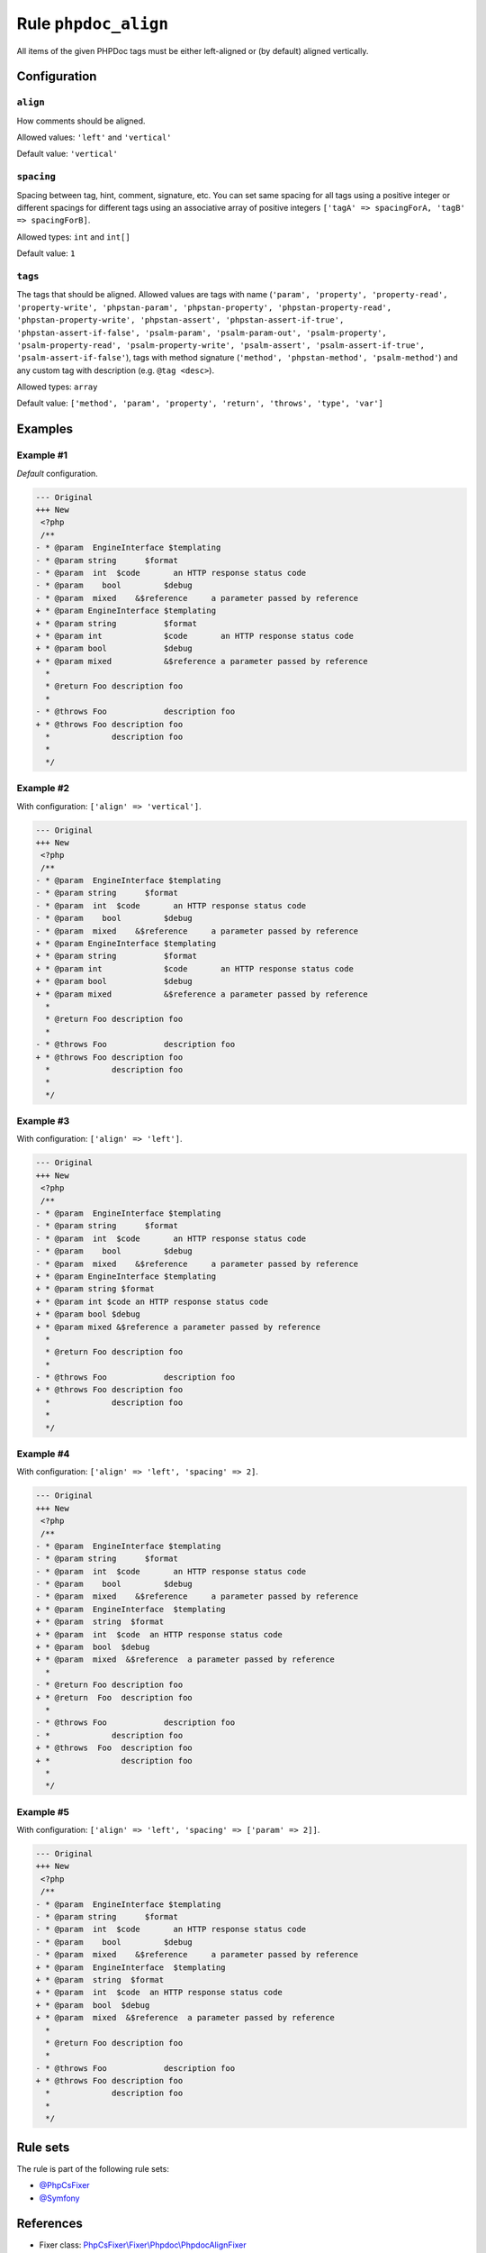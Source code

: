 =====================
Rule ``phpdoc_align``
=====================

All items of the given PHPDoc tags must be either left-aligned or (by default)
aligned vertically.

Configuration
-------------

``align``
~~~~~~~~~

How comments should be aligned.

Allowed values: ``'left'`` and ``'vertical'``

Default value: ``'vertical'``

``spacing``
~~~~~~~~~~~

Spacing between tag, hint, comment, signature, etc. You can set same spacing for
all tags using a positive integer or different spacings for different tags using
an associative array of positive integers ``['tagA' => spacingForA, 'tagB' =>
spacingForB]``.

Allowed types: ``int`` and ``int[]``

Default value: ``1``

``tags``
~~~~~~~~

The tags that should be aligned. Allowed values are tags with name (``'param',
'property', 'property-read', 'property-write', 'phpstan-param',
'phpstan-property', 'phpstan-property-read', 'phpstan-property-write',
'phpstan-assert', 'phpstan-assert-if-true', 'phpstan-assert-if-false',
'psalm-param', 'psalm-param-out', 'psalm-property', 'psalm-property-read',
'psalm-property-write', 'psalm-assert', 'psalm-assert-if-true',
'psalm-assert-if-false'``), tags with method signature (``'method',
'phpstan-method', 'psalm-method'``) and any custom tag with description (e.g.
``@tag <desc>``).

Allowed types: ``array``

Default value: ``['method', 'param', 'property', 'return', 'throws', 'type', 'var']``

Examples
--------

Example #1
~~~~~~~~~~

*Default* configuration.

.. code-block:: diff

   --- Original
   +++ New
    <?php
    /**
   - * @param  EngineInterface $templating
   - * @param string      $format
   - * @param  int  $code       an HTTP response status code
   - * @param    bool         $debug
   - * @param  mixed    &$reference     a parameter passed by reference
   + * @param EngineInterface $templating
   + * @param string          $format
   + * @param int             $code       an HTTP response status code
   + * @param bool            $debug
   + * @param mixed           &$reference a parameter passed by reference
     *
     * @return Foo description foo
     *
   - * @throws Foo            description foo
   + * @throws Foo description foo
     *             description foo
     *
     */

Example #2
~~~~~~~~~~

With configuration: ``['align' => 'vertical']``.

.. code-block:: diff

   --- Original
   +++ New
    <?php
    /**
   - * @param  EngineInterface $templating
   - * @param string      $format
   - * @param  int  $code       an HTTP response status code
   - * @param    bool         $debug
   - * @param  mixed    &$reference     a parameter passed by reference
   + * @param EngineInterface $templating
   + * @param string          $format
   + * @param int             $code       an HTTP response status code
   + * @param bool            $debug
   + * @param mixed           &$reference a parameter passed by reference
     *
     * @return Foo description foo
     *
   - * @throws Foo            description foo
   + * @throws Foo description foo
     *             description foo
     *
     */

Example #3
~~~~~~~~~~

With configuration: ``['align' => 'left']``.

.. code-block:: diff

   --- Original
   +++ New
    <?php
    /**
   - * @param  EngineInterface $templating
   - * @param string      $format
   - * @param  int  $code       an HTTP response status code
   - * @param    bool         $debug
   - * @param  mixed    &$reference     a parameter passed by reference
   + * @param EngineInterface $templating
   + * @param string $format
   + * @param int $code an HTTP response status code
   + * @param bool $debug
   + * @param mixed &$reference a parameter passed by reference
     *
     * @return Foo description foo
     *
   - * @throws Foo            description foo
   + * @throws Foo description foo
     *             description foo
     *
     */

Example #4
~~~~~~~~~~

With configuration: ``['align' => 'left', 'spacing' => 2]``.

.. code-block:: diff

   --- Original
   +++ New
    <?php
    /**
   - * @param  EngineInterface $templating
   - * @param string      $format
   - * @param  int  $code       an HTTP response status code
   - * @param    bool         $debug
   - * @param  mixed    &$reference     a parameter passed by reference
   + * @param  EngineInterface  $templating
   + * @param  string  $format
   + * @param  int  $code  an HTTP response status code
   + * @param  bool  $debug
   + * @param  mixed  &$reference  a parameter passed by reference
     *
   - * @return Foo description foo
   + * @return  Foo  description foo
     *
   - * @throws Foo            description foo
   - *             description foo
   + * @throws  Foo  description foo
   + *               description foo
     *
     */

Example #5
~~~~~~~~~~

With configuration: ``['align' => 'left', 'spacing' => ['param' => 2]]``.

.. code-block:: diff

   --- Original
   +++ New
    <?php
    /**
   - * @param  EngineInterface $templating
   - * @param string      $format
   - * @param  int  $code       an HTTP response status code
   - * @param    bool         $debug
   - * @param  mixed    &$reference     a parameter passed by reference
   + * @param  EngineInterface  $templating
   + * @param  string  $format
   + * @param  int  $code  an HTTP response status code
   + * @param  bool  $debug
   + * @param  mixed  &$reference  a parameter passed by reference
     *
     * @return Foo description foo
     *
   - * @throws Foo            description foo
   + * @throws Foo description foo
     *             description foo
     *
     */

Rule sets
---------

The rule is part of the following rule sets:

- `@PhpCsFixer <./../../ruleSets/PhpCsFixer.rst>`_
- `@Symfony <./../../ruleSets/Symfony.rst>`_

References
----------

- Fixer class: `PhpCsFixer\\Fixer\\Phpdoc\\PhpdocAlignFixer <./../../../src/Fixer/Phpdoc/PhpdocAlignFixer.php>`_
- Test class: `PhpCsFixer\\Tests\\Fixer\\Phpdoc\\PhpdocAlignFixerTest <./../../../tests/Fixer/Phpdoc/PhpdocAlignFixerTest.php>`_

The test class defines officially supported behaviour. Each test case is a part of our backward compatibility promise.
